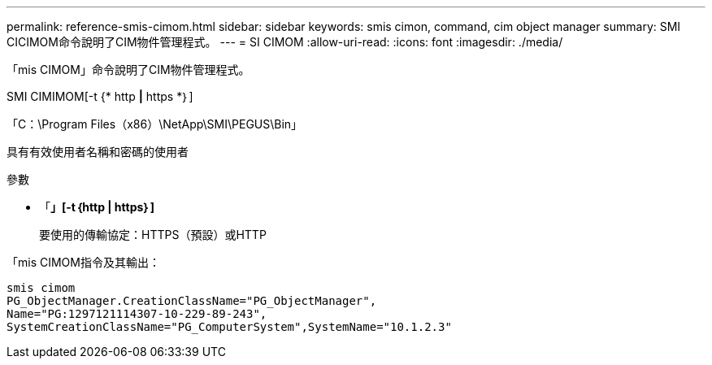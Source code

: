 ---
permalink: reference-smis-cimom.html 
sidebar: sidebar 
keywords: smis cimon, command, cim object manager 
summary: SMI CICIMOM命令說明了CIM物件管理程式。 
---
= SI CIMOM
:allow-uri-read: 
:icons: font
:imagesdir: ./media/


[role="lead"]
「mis CIMOM」命令說明了CIM物件管理程式。

SMI CIMIMOM[-t {* http *|* https *｝]

「C：\Program Files（x86）\NetApp\SMI\PEGUS\Bin」

具有有效使用者名稱和密碼的使用者

.參數
* 「*」[-t｛http | https｝]*
+
要使用的傳輸協定：HTTPS（預設）或HTTP



「mis CIMOM指令及其輸出：

[listing]
----
smis cimom
PG_ObjectManager.CreationClassName="PG_ObjectManager",
Name="PG:1297121114307-10-229-89-243",
SystemCreationClassName="PG_ComputerSystem",SystemName="10.1.2.3"
----